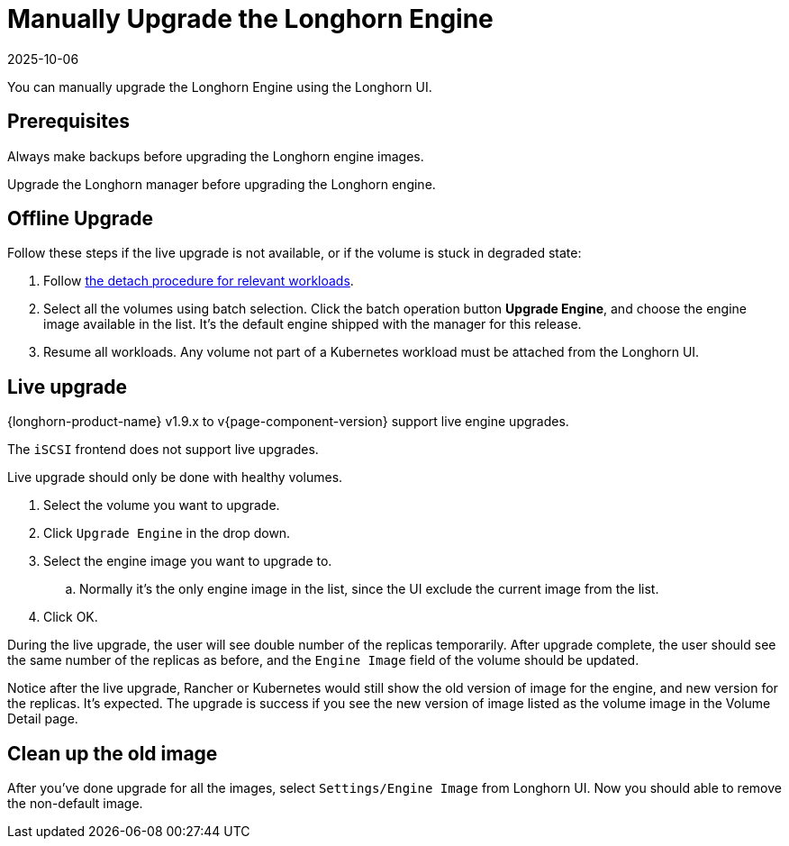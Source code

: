 = Manually Upgrade the Longhorn Engine
:revdate: 2025-10-06
:page-revdate: {revdate}
:current-version: {page-component-version}

You can manually upgrade the Longhorn Engine using the Longhorn UI.

== Prerequisites

Always make backups before upgrading the Longhorn engine images.

Upgrade the Longhorn manager before upgrading the Longhorn engine.

== Offline Upgrade

Follow these steps if the live upgrade is not available, or if the volume is stuck in degraded state:

. Follow xref:data-integrity-recovery/disaster-recovery-volumes.adoc[the detach procedure for relevant workloads].
. Select all the volumes using batch selection. Click the batch operation button *Upgrade Engine*, and choose the engine image available in the list. It's the default engine shipped with the manager for this release.
. Resume all workloads. Any volume not part of a Kubernetes workload must be attached from the Longhorn UI.

== Live upgrade

{longhorn-product-name} v1.9.x to v{current-version} support live engine upgrades.

The `iSCSI` frontend does not support live upgrades.

Live upgrade should only be done with healthy volumes.

. Select the volume you want to upgrade.
. Click `Upgrade Engine` in the drop down.
. Select the engine image you want to upgrade to.
 .. Normally it's the only engine image in the list, since the UI exclude the current image from the list.
. Click OK.

During the live upgrade, the user will see double number of the replicas temporarily. After upgrade complete, the user should see the same number of the replicas as before, and the `Engine Image` field of the volume should be updated.

Notice after the live upgrade, Rancher or Kubernetes would still show the old version of image for the engine, and new version for the replicas. It's expected. The upgrade is success if you see the new version of image listed as the volume image in the Volume Detail page.

== Clean up the old image

After you've done upgrade for all the images, select `Settings/Engine Image` from Longhorn UI. Now you should able to remove the non-default image.
